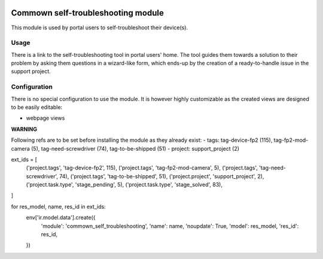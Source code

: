 .. image:: https://img.shields.io/badge/license-AGPL--3-blue.png
   :target: https://www.gnu.org/licenses/agpl
   :alt: License: AGPL-3

=====================================
 Commown self-troubleshooting module
=====================================

This module is used by portal users to self-troubleshoot their
device(s).


Usage
=====

There is a link to the self-troubleshooting tool in portal users'
home. The tool guides them towards a solution to their problem by
asking them questions in a wizard-like form, which ends-up by the
creation of a ready-to-handle issue in the support project.


Configuration
=============

There is no special configuration to use the module. It is however
highly customizable as the created views are designed to be easily
editable:

- webpage views


**WARNING**

Following refs are to be set before installing the module as they already exist:
- tags: tag-device-fp2 (115), tag-fp2-mod-camera (5), tag-need-screwdriver (74), tag-to-be-shipped (51)
- project: support_project (2)

ext_ids = [
    ('project.tags', 'tag-device-fp2', 115),
    ('project.tags', 'tag-fp2-mod-camera', 5),
    ('project.tags', 'tag-need-screwdriver', 74),
    ('project.tags', 'tag-to-be-shipped', 51),
    ('project.project', 'support_project', 2),
    ('project.task.type', 'stage_pending', 5),
    ('project.task.type', 'stage_solved', 83),
]

for res_model, name, res_id in ext_ids:
    env['ir.model.data'].create({
        'module': 'commown_self_troubleshooting',
        'name': name,
        'noupdate': True,
        'model': res_model,
        'res_id': res_id,
    })
